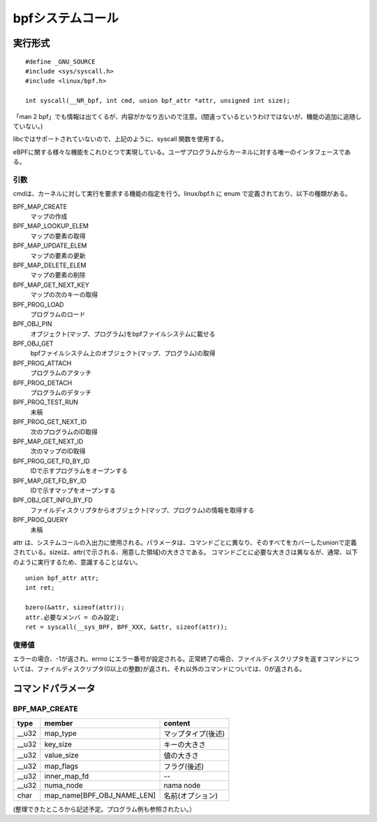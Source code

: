 bpfシステムコール
=================

実行形式
--------

::

  #define _GNU_SOURCE
  #include <sys/syscall.h>
  #include <linux/bpf.h>

  int syscall(__NR_bpf, int cmd, union bpf_attr *attr, unsigned int size);

「man 2 bpf」でも情報は出てくるが、内容がかなり古いので注意。(間違っているというわけではないが、機能の追加に追随していない。)

libcではサポートされていないので、上記のように、syscall 関数を使用する。

eBPFに関する様々な機能をこれひとつで実現している。ユーザプログラムからカーネルに対する唯一のインタフェースである。

引数
^^^^

cmdは、カーネルに対して実行を要求する機能の指定を行う。linux/bpf.h に enum で定義されており、以下の種類がある。

BPF_MAP_CREATE
  マップの作成
  
BPF_MAP_LOOKUP_ELEM
  マップの要素の取得
  
BPF_MAP_UPDATE_ELEM
  マップの要素の更新
  
BPF_MAP_DELETE_ELEM
  マップの要素の削除

BPF_MAP_GET_NEXT_KEY
  マップの次のキーの取得
  
BPF_PROG_LOAD
  プログラムのロード
  
BPF_OBJ_PIN
  オブジェクト(マップ、プログラム)をbpfファイルシステムに載せる
  
BPF_OBJ_GET
  bpfファイルシステム上のオブジェクト(マップ、プログラム)の取得
  
BPF_PROG_ATTACH
  プログラムのアタッチ

BPF_PROG_DETACH
  プログラムのデタッチ
  
BPF_PROG_TEST_RUN
  未稿
  
BPF_PROG_GET_NEXT_ID
  次のプログラムのID取得
  
BPF_MAP_GET_NEXT_ID
  次のマップのID取得
  
BPF_PROG_GET_FD_BY_ID
  IDで示すプログラムをオープンする
  
BPF_MAP_GET_FD_BY_ID
  IDで示すマップをオープンする
  
BPF_OBJ_GET_INFO_BY_FD
  ファイルディスクリプタからオブジェクト(マップ、プログラム)の情報を取得する

BPF_PROG_QUERY
  未稿

attr は、システムコールの入出力に使用される。パラメータは、コマンドごとに異なり、そのすべてをカバーしたunionで定義されている。sizeは、attr(で示される、用意した領域)の大きさである。
コマンドごとに必要な大きさは異なるが、通常、以下のように実行するため、意識することはない。

::

 union bpf_attr attr;
 int ret;

 bzero(&attr, sizeof(attr));
 attr.必要なメンバ = のみ設定;
 ret = syscall(__sys_BPF, BPF_XXX, &attr, sizeof(attr));

復帰値
^^^^^^

エラーの場合、-1が返され、errno にエラー番号が設定される。正常終了の場合、ファイルディスクリプタを返すコマンドについては、ファイルディスクリプタ(0以上の整数)が返され、それ以外のコマンドについては、0が返される。

コマンドパラメータ
---------------

BPF_MAP_CREATE
^^^^^^^^^^^^^^

+--------+----------------------------+--------------------+
| type   | member                     | content            |
+========+============================+====================+
| __u32  | map_type                   | マップタイプ(後述) |
+--------+----------------------------+--------------------+
| __u32  | key_size                   | キーの大きさ       |
+--------+----------------------------+--------------------+
| __u32  | value_size                 | 値の大きさ         |
+--------+----------------------------+--------------------+
| __u32  | map_flags                  | フラグ(後述)       |
+--------+----------------------------+--------------------+
| __u32  | inner_map_fd               | --                 |
+--------+----------------------------+--------------------+
| __u32  | numa_node                  | nama node          |
+--------+----------------------------+--------------------+
| char   | map_name[BPF_OBJ_NAME_LEN] | 名前(オプション)   |
+--------+----------------------------+--------------------+

(整理できたところから記述予定。プログラム例も参照されたい。）
